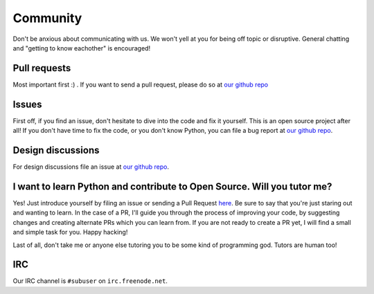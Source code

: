 Community
=========

Don't be anxious about communicating with us. We won't yell at you for being off topic or disruptive. General chatting and "getting to know eachother" is encouraged!

Pull requests
-------------

Most important first :) .  If you want to send a pull request, please do so at `our github repo <https://github.com/subuser-security/subuser>`_

Issues
------

First off, if you find an issue, don't hesitate to dive into the code and fix it yourself.  This is an open source project after all!  If you don't have time to fix the code, or you don't know Python, you can file a bug report at `our github repo <https://github.com/subuser-security/subuser>`_.

Design discussions
------------------

For design discussions file an issue at `our github repo <https://github.com/subuser-security/subuser>`_.

I want to learn Python and contribute to Open Source. Will you tutor me?
------------------------------------------------------------------------

Yes! Just introduce yourself by filing an issue or sending a Pull Request `here <https://github.com/subuser-security/subuser>`_. Be sure to say that you're just staring out and wanting to learn. In the case of a PR, I'll guide you through the process of improving your code, by suggesting changes and creating alternate PRs which you can learn from. If you are not ready to create a PR yet, I will find a small and simple task for you.  Happy hacking!

Last of all, don't take me or anyone else tutoring you to be some kind of programming god. Tutors are human too!

IRC
---

Our IRC channel is ``#subuser`` on ``irc.freenode.net``.

